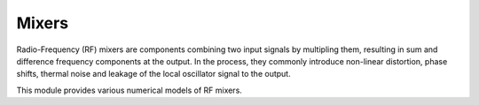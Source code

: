 ======
Mixers
======

Radio-Frequency (RF) mixers are components combining two input signals by multipling them,
resulting in sum and difference frequency components at the output.
In the process, they commonly introduce non-linear distortion, phase shifts, thermal noise and
leakage of the local oscillator signal to the output.

This module provides various numerical models of RF mixers.

